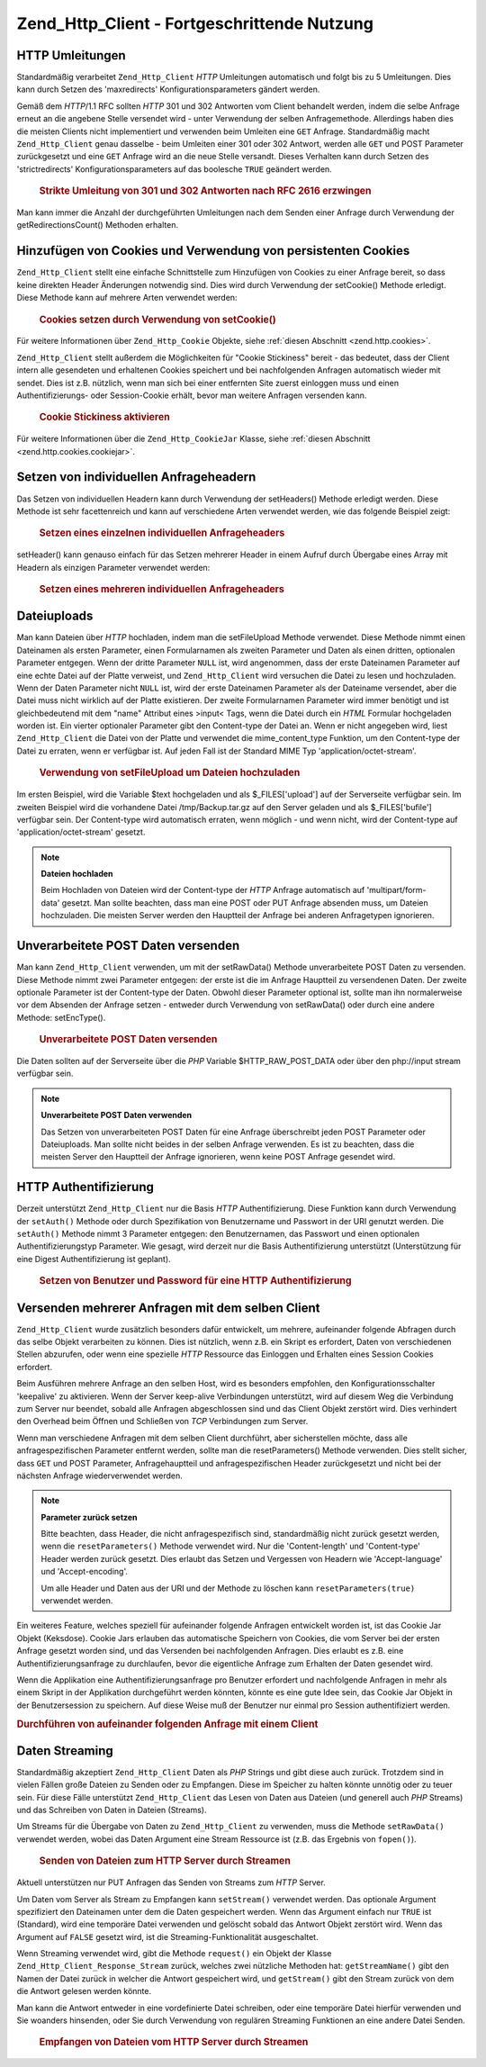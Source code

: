 .. _zend.http.client.advanced:

Zend_Http_Client - Fortgeschrittende Nutzung
============================================

.. _zend.http.client.redirections:

HTTP Umleitungen
----------------

Standardmäßig verarbeitet ``Zend_Http_Client`` *HTTP* Umleitungen automatisch und folgt bis zu 5 Umleitungen.
Dies kann durch Setzen des 'maxredirects' Konfigurationsparameters gändert werden.

Gemäß dem *HTTP*/1.1 RFC sollten *HTTP* 301 und 302 Antworten vom Client behandelt werden, indem die selbe
Anfrage erneut an die angebene Stelle versendet wird - unter Verwendung der selben Anfragemethode. Allerdings haben
dies die meisten Clients nicht implementiert und verwenden beim Umleiten eine ``GET`` Anfrage. Standardmäßig
macht ``Zend_Http_Client`` genau dasselbe - beim Umleiten einer 301 oder 302 Antwort, werden alle ``GET`` und POST
Parameter zurückgesetzt und eine ``GET`` Anfrage wird an die neue Stelle versandt. Dieses Verhalten kann durch
Setzen des 'strictredirects' Konfigurationsparameters auf das boolesche ``TRUE`` geändert werden.



      .. _zend.http.client.redirections.example-1:

      .. rubric:: Strikte Umleitung von 301 und 302 Antworten nach RFC 2616 erzwingen

      .. code-block:: php
         :linenos:

         // Strikte Umleitungen
         $client->setConfig(array('strictredirects' => true);

         // Nicht strikte Umleitungen
         $client->setConfig(array('strictredirects' => false);



Man kann immer die Anzahl der durchgeführten Umleitungen nach dem Senden einer Anfrage durch Verwendung der
getRedirectionsCount() Methoden erhalten.

.. _zend.http.client.cookies:

Hinzufügen von Cookies und Verwendung von persistenten Cookies
--------------------------------------------------------------

``Zend_Http_Client`` stellt eine einfache Schnittstelle zum Hinzufügen von Cookies zu einer Anfrage bereit, so
dass keine direkten Header Änderungen notwendig sind. Dies wird durch Verwendung der setCookie() Methode erledigt.
Diese Methode kann auf mehrere Arten verwendet werden:



      .. _zend.http.client.cookies.example-1:

      .. rubric:: Cookies setzen durch Verwendung von setCookie()

      .. code-block:: php
         :linenos:

         // Ganz einfach: durch Übergabe von Namen und Wert für den Cookie
         $client->setCookie('flavor', 'chocolate chips');

         // Durch direktes Übergeben eines unverarbeiteten Cookie Strings (Name=Wert)
         // Beachte, dass der Wert bereits URL kodiert sein muss
         $client->setCookie('flavor=chocolate%20chips');

         // Durch Übergabe eins Zend_Http_Cookie Objekts
         $cookie = Zend_Http_Cookie::fromString('flavor=chocolate%20chips');
         $client->setCookie($cookie);

Für weitere Informationen über ``Zend_Http_Cookie`` Objekte, siehe :ref:`diesen Abschnitt <zend.http.cookies>`.

``Zend_Http_Client`` stellt außerdem die Möglichkeiten für "Cookie Stickiness" bereit - das bedeutet, dass der
Client intern alle gesendeten und erhaltenen Cookies speichert und bei nachfolgenden Anfragen automatisch wieder
mit sendet. Dies ist z.B. nützlich, wenn man sich bei einer entfernten Site zuerst einloggen muss und einen
Authentifizierungs- oder Session-Cookie erhält, bevor man weitere Anfragen versenden kann.



      .. _zend.http.client.cookies.example-2:

      .. rubric:: Cookie Stickiness aktivieren

      .. code-block:: php
         :linenos:

         // Um die Cookie Stickiness einzuschalten, setze eine Cookie Jar (Keksdose)
         $client->setCookieJar();

         // Erste Anfrage: einloggen und eine Session starten
         $client->setUri('http://example.com/login.php');
         $client->setParameterPost('user', 'h4x0r');
         $client->setParameterPost('password', '1337');
         $client->request('POST');

         // Die Cookie Jar speichert die Cookies automatisch in der Antwort
         // wie z.B. ein Session ID Cookie.

         // Nun können wir die nächste Anfrage senden - die gespeicherten Cookies
         // werden automatisch mit gesendet
         $client->setUri('http://example.com/read_member_news.php');
         $client->request('GET');

Für weitere Informationen über die ``Zend_Http_CookieJar`` Klasse, siehe :ref:`diesen Abschnitt
<zend.http.cookies.cookiejar>`.

.. _zend.http.client.custom_headers:

Setzen von individuellen Anfrageheadern
---------------------------------------

Das Setzen von individuellen Headern kann durch Verwendung der setHeaders() Methode erledigt werden. Diese Methode
ist sehr facettenreich und kann auf verschiedene Arten verwendet werden, wie das folgende Beispiel zeigt:



      .. _zend.http.client.custom_headers.example-1:

      .. rubric:: Setzen eines einzelnen individuellen Anfrageheaders

      .. code-block:: php
         :linenos:

         // Setzen eines einzelnen Headers, vorherige werden überschrieben
         $client->setHeaders('Host', 'www.example.com');

         // Ein anderer Weg um genau das Gleiche zu erreichen
         $client->setHeaders('Host: www.example.com');

         // Setzen von verschiedenen Werten für den selben Header
         // (besonders für Cookie Header nützlich):
         $client->setHeaders('Cookie', array(
             'PHPSESSID=1234567890abcdef1234567890abcdef',
             'language=he'
         ));



setHeader() kann genauso einfach für das Setzen mehrerer Header in einem Aufruf durch Übergabe eines Array mit
Headern als einzigen Parameter verwendet werden:



      .. _zend.http.client.custom_headers.example-2:

      .. rubric:: Setzen eines mehreren individuellen Anfrageheaders

      .. code-block:: php
         :linenos:

         // Setzen von mehreren Headern, vorherige werden überschrieben
         $client->setHeaders(array(
             'Host' => 'www.example.com',
             'Accept-encoding' => 'gzip,deflate',
             'X-Powered-By' => 'Zend Framework'));

         // Das Array kann auch komplette Array Strings enthalten:
         $client->setHeaders(array(
             'Host: www.example.com',
             'Accept-encoding: gzip,deflate',
             'X-Powered-By: Zend Framework'));



.. _zend.http.client.file_uploads:

Dateiuploads
------------

Man kann Dateien über *HTTP* hochladen, indem man die setFileUpload Methode verwendet. Diese Methode nimmt einen
Dateinamen als ersten Parameter, einen Formularnamen als zweiten Parameter und Daten als einen dritten, optionalen
Parameter entgegen. Wenn der dritte Parameter ``NULL`` ist, wird angenommen, dass der erste Dateinamen Parameter
auf eine echte Datei auf der Platte verweist, und ``Zend_Http_Client`` wird versuchen die Datei zu lesen und
hochzuladen. Wenn der Daten Parameter nicht ``NULL`` ist, wird der erste Dateinamen Parameter als der Dateiname
versendet, aber die Datei muss nicht wirklich auf der Platte existieren. Der zweite Formularnamen Parameter wird
immer benötigt und ist gleichbedeutend mit dem "name" Attribut eines >input< Tags, wenn die Datei durch ein *HTML*
Formular hochgeladen worden ist. Ein vierter optionaler Parameter gibt den Content-type der Datei an. Wenn er nicht
angegeben wird, liest ``Zend_Http_Client`` die Datei von der Platte und verwendet die mime_content_type Funktion,
um den Content-type der Datei zu erraten, wenn er verfügbar ist. Auf jeden Fall ist der Standard MIME Typ
'application/octet-stream'.



      .. _zend.http.client.file_uploads.example-1:

      .. rubric:: Verwendung von setFileUpload um Dateien hochzuladen

      .. code-block:: php
         :linenos:

         // Hochladen beliebiger Daten als Datei
         $text = 'this is some plain text';
         $client->setFileUpload('some_text.txt', 'upload', $text, 'text/plain');

         // Hochladen einer vorhandenen Datei
         $client->setFileUpload('/tmp/Backup.tar.gz', 'bufile');

         // Dateien absenden
         $client->request('POST');

Im ersten Beispiel, wird die Variable $text hochgeladen und als $_FILES['upload'] auf der Serverseite verfügbar
sein. Im zweiten Beispiel wird die vorhandene Datei /tmp/Backup.tar.gz auf den Server geladen und als
$_FILES['bufile'] verfügbar sein. Der Content-type wird automatisch erraten, wenn möglich - und wenn nicht, wird
der Content-type auf 'application/octet-stream' gesetzt.

.. note::

   **Dateien hochladen**

   Beim Hochladen von Dateien wird der Content-type der *HTTP* Anfrage automatisch auf 'multipart/form-data'
   gesetzt. Man sollte beachten, dass man eine POST oder PUT Anfrage absenden muss, um Dateien hochzuladen. Die
   meisten Server werden den Hauptteil der Anfrage bei anderen Anfragetypen ignorieren.

.. _zend.http.client.raw_post_data:

Unverarbeitete POST Daten versenden
-----------------------------------

Man kann ``Zend_Http_Client`` verwenden, um mit der setRawData() Methode unverarbeitete POST Daten zu versenden.
Diese Methode nimmt zwei Parameter entgegen: der erste ist die im Anfrage Hauptteil zu versendenen Daten. Der
zweite optionale Parameter ist der Content-type der Daten. Obwohl dieser Parameter optional ist, sollte man ihn
normalerweise vor dem Absenden der Anfrage setzen - entweder durch Verwendung von setRawData() oder durch eine
andere Methode: setEncType().



      .. _zend.http.client.raw_post_data.example-1:

      .. rubric:: Unverarbeitete POST Daten versenden

      .. code-block:: php
         :linenos:

         $xml = '<book>' .
                '  <title>Islands in the Stream</title>' .
                '  <author>Ernest Hemingway</author>' .
                '  <year>1970</year>' .
                '</book>';

         $client->setRawData($xml, 'text/xml')->request('POST');

         // Ein anderer Weg, um das selbe zu tun:
         $client->setRawData($xml)->setEncType('text/xml')->request('POST');

Die Daten sollten auf der Serverseite über die *PHP* Variable $HTTP_RAW_POST_DATA oder über den php://input
stream verfügbar sein.

.. note::

   **Unverarbeitete POST Daten verwenden**

   Das Setzen von unverarbeiteten POST Daten für eine Anfrage überschreibt jeden POST Parameter oder
   Dateiuploads. Man sollte nicht beides in der selben Anfrage verwenden. Es ist zu beachten, dass die meisten
   Server den Hauptteil der Anfrage ignorieren, wenn keine POST Anfrage gesendet wird.

.. _zend.http.client.http_authentication:

HTTP Authentifizierung
----------------------

Derzeit unterstützt ``Zend_Http_Client`` nur die Basis *HTTP* Authentifizierung. Diese Funktion kann durch
Verwendung der ``setAuth()`` Methode oder durch Spezifikation von Benutzername und Passwort in der URI genutzt
werden. Die ``setAuth()`` Methode nimmt 3 Parameter entgegen: den Benutzernamen, das Passwort und einen optionalen
Authentifizierungstyp Parameter. Wie gesagt, wird derzeit nur die Basis Authentifizierung unterstützt
(Unterstützung für eine Digest Authentifizierung ist geplant).



      .. _zend.http.client.http_authentication.example-1:

      .. rubric:: Setzen von Benutzer und Password für eine HTTP Authentifizierung

      .. code-block:: php
         :linenos:

         // Verwende die Basis Authentifizierung
         $client->setAuth('shahar', 'myPassword!', Zend_Http_Client::AUTH_BASIC);

         // Da Basis Authentifizierung Standard ist, kann man auch dies verwenden:
         $client->setAuth('shahar', 'myPassword!');

         // Man kann auch den Benutzernamen und das Passwort in der URI spezifizieren
         $client->setUri('http://christer:secret@example.com');



.. _zend.http.client.multiple_requests:

Versenden mehrerer Anfragen mit dem selben Client
-------------------------------------------------

``Zend_Http_Client`` wurde zusätzlich besonders dafür entwickelt, um mehrere, aufeinander folgende Abfragen durch
das selbe Objekt verarbeiten zu können. Dies ist nützlich, wenn z.B. ein Skript es erfordert, Daten von
verschiedenen Stellen abzurufen, oder wenn eine spezielle *HTTP* Ressource das Einloggen und Erhalten eines Session
Cookies erfordert.

Beim Ausführen mehrere Anfrage an den selben Host, wird es besonders empfohlen, den Konfigurationsschalter
'keepalive' zu aktivieren. Wenn der Server keep-alive Verbindungen unterstützt, wird auf diesem Weg die Verbindung
zum Server nur beendet, sobald alle Anfragen abgeschlossen sind und das Client Objekt zerstört wird. Dies
verhindert den Overhead beim Öffnen und Schließen von *TCP* Verbindungen zum Server.

Wenn man verschiedene Anfragen mit dem selben Client durchführt, aber sicherstellen möchte, dass alle
anfragespezifischen Parameter entfernt werden, sollte man die resetParameters() Methode verwenden. Dies stellt
sicher, dass ``GET`` und POST Parameter, Anfragehauptteil und anfragespezifischen Header zurückgesetzt und nicht
bei der nächsten Anfrage wiederverwendet werden.

.. note::

   **Parameter zurück setzen**

   Bitte beachten, dass Header, die nicht anfragespezifisch sind, standardmäßig nicht zurück gesetzt werden,
   wenn die ``resetParameters()`` Methode verwendet wird. Nur die 'Content-length' und 'Content-type' Header werden
   zurück gesetzt. Dies erlaubt das Setzen und Vergessen von Headern wie 'Accept-language' und 'Accept-encoding'.

   Um alle Header und Daten aus der URI und der Methode zu löschen kann ``resetParameters(true)`` verwendet
   werden.

Ein weiteres Feature, welches speziell für aufeinander folgende Anfragen entwickelt worden ist, ist das Cookie Jar
Objekt (Keksdose). Cookie Jars erlauben das automatische Speichern von Cookies, die vom Server bei der ersten
Anfrage gesetzt worden sind, und das Versenden bei nachfolgenden Anfragen. Dies erlaubt es z.B. eine
Authentifizierungsanfrage zu durchlaufen, bevor die eigentliche Anfrage zum Erhalten der Daten gesendet wird.

Wenn die Applikation eine Authentifizierungsanfrage pro Benutzer erfordert und nachfolgende Anfragen in mehr als
einem Skript in der Applikation durchgeführt werden könnten, könnte es eine gute Idee sein, das Cookie Jar
Objekt in der Benutzersession zu speichern. Auf diese Weise muß der Benutzer nur einmal pro Session
authentifiziert werden.

.. _zend.http.client.multiple_requests.example-1:

.. rubric:: Durchführen von aufeinander folgenden Anfrage mit einem Client

.. code-block:: php
   :linenos:

   // Zuerst den Client instanzieren
   $client = new Zend_Http_Client('http://www.example.com/fetchdata.php', array(
       'keepalive' => true
   ));

   // Haben wir die Cookies in unserer Session gespeichert?
   if (isset($_SESSION['cookiejar']) &&
       $_SESSION['cookiejar'] instanceof Zend_Http_CookieJar) {

       $client->setCookieJar($_SESSION['cookiejar']);
   } else {
       // Falls nicht, authentifiziere und speichere die Cookies
       $client->setCookieJar();
       $client->setUri('http://www.example.com/login.php');
       $client->setParameterPost(array(
           'user' => 'shahar',
           'pass' => 'somesecret'
       ));
       $client->request(Zend_Http_Client::POST);

       // Nun entferne die Parameter und setze die URI auf das Original
       // (Bitte beachten, dass der Cookie, der vom Server gesetzt worden ist,
       // nun in der Dose ist)
       $client->resetParameters();
       $client->setUri('http://www.example.com/fetchdata.php');
   }

   $response = $client->request(Zend_Http_Client::GET);

   // Speichere die Cookies in der Session für die nächste Seite
   $_SESSION['cookiejar'] = $client->getCookieJar();

.. _zend.http.client.streaming:

Daten Streaming
---------------

Standardmäßig akzeptiert ``Zend_Http_Client`` Daten als *PHP* Strings und gibt diese auch zurück. Trotzdem sind
in vielen Fällen große Dateien zu Senden oder zu Empfangen. Diese im Speicher zu halten könnte unnötig oder zu
teuer sein. Für diese Fälle unterstützt ``Zend_Http_Client`` das Lesen von Daten aus Dateien (und generell auch
*PHP* Streams) und das Schreiben von Daten in Dateien (Streams).

Um Streams für die Übergabe von Daten zu ``Zend_Http_Client`` zu verwenden, muss die Methode ``setRawData()``
verwendet werden, wobei das Daten Argument eine Stream Ressource ist (z.B. das Ergebnis von ``fopen()``).



      .. _zend.http.client.streaming.example-1:

      .. rubric:: Senden von Dateien zum HTTP Server durch Streamen

      .. code-block:: php
         :linenos:

         $fp = fopen("mybigfile.zip", "r");
         $client->setRawData($fp, 'application/zip')->request('PUT');



Aktuell unterstützen nur PUT Anfragen das Senden von Streams zum *HTTP* Server.

Um Daten vom Server als Stream zu Empfangen kann ``setStream()`` verwendet werden. Das optionale Argument
spezifiziert den Dateinamen unter dem die Daten gespeichert werden. Wenn das Argument einfach nur ``TRUE`` ist
(Standard), wird eine temporäre Datei verwenden und gelöscht sobald das Antwort Objekt zerstört wird. Wenn das
Argument auf ``FALSE`` gesetzt wird, ist die Streaming-Funktionalität ausgeschaltet.

Wenn Streaming verwendet wird, gibt die Methode ``request()`` ein Objekt der Klasse
``Zend_Http_Client_Response_Stream`` zurück, welches zwei nützliche Methoden hat: ``getStreamName()`` gibt den
Namen der Datei zurück in welcher die Antwort gespeichert wird, und ``getStream()`` gibt den Stream zurück von
dem die Antwort gelesen werden könnte.

Man kann die Antwort entweder in eine vordefinierte Datei schreiben, oder eine temporäre Datei hierfür verwenden
und Sie woanders hinsenden, oder Sie durch Verwendung von regulären Streaming Funktionen an eine andere Datei
Senden.



      .. _zend.http.client.streaming.example-2:

      .. rubric:: Empfangen von Dateien vom HTTP Server durch Streamen

      .. code-block:: php
         :linenos:

         $client->setStream(); // will use temp file
         $response = $client->request('GET');
         // Datei kopieren
         copy($response->getStreamName(), "my/downloads/file");
         // Stream verwenden
         $fp = fopen("my/downloads/file2", "w");
         stream_copy_to_stream($response->getStream(), $fp);
         // Kann auch in eine bekannte Datei schreiben
         $client->setStream("my/downloads/myfile")->request('GET');




